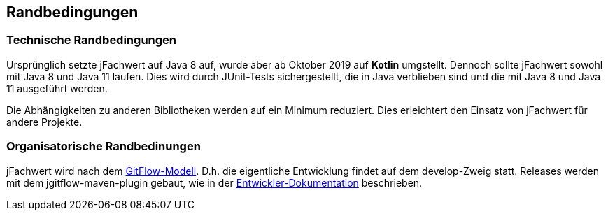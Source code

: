 [[section-architecture-constraints]]
== Randbedingungen


=== Technische Randbedingungen

Ursprünglich setzte jFachwert auf Java 8 auf, wurde aber ab Oktober 2019 auf *Kotlin* umgstellt.
Dennoch sollte jFachwert sowohl mit Java 8 und Java 11 laufen.
Dies wird durch JUnit-Tests sichergestellt, die in Java verblieben sind und die mit Java 8 und Java 11 ausgeführt werden.

Die Abhängigkeiten zu anderen Bibliotheken werden auf ein Minimum reduziert.
Dies erleichtert den Einsatz von jFachwert für andere Projekte.


=== Organisatorische Randbedinungen

jFachwert wird nach dem http://nvie.com/posts/a-successful-git-branching-model/[GitFlow-Modell].
D.h. die eigentliche Entwicklung findet auf dem develop-Zweig statt.
Releases werden mit dem jgitflow-maven-plugin gebaut, wie in der https://github.com/oboehm/jfachwert/blob/master/doc/README.adoc[Entwickler-Dokumentation] beschrieben.
